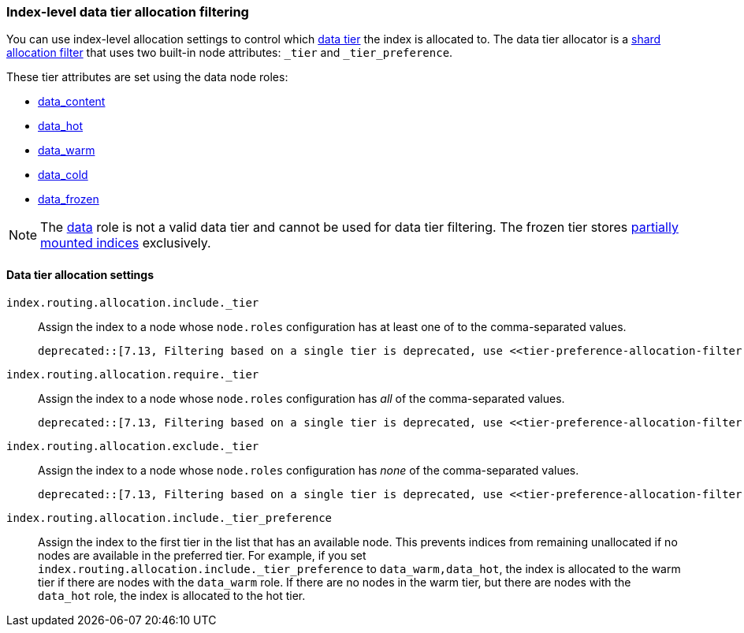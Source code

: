 [role="xpack"]
[[data-tier-shard-filtering]]
=== Index-level data tier allocation filtering

You can use index-level allocation settings to control which <<data-tiers, data tier>>
the index is allocated to. The data tier allocator is a
<<shard-allocation-filtering, shard allocation filter>> that uses two built-in
node attributes:  `_tier` and `_tier_preference`.

These tier attributes are set using the data node roles:

* <<data-content-node, data_content>>
* <<data-hot-node, data_hot>>
* <<data-warm-node, data_warm>>
* <<data-cold-node, data_cold>>
* <<data-frozen-node, data_frozen>>

NOTE: The <<data-node, data>> role is not a valid data tier and cannot be used
for data tier filtering. The frozen tier stores <<partially-mounted,partially
mounted indices>> exclusively.

[discrete]
[[data-tier-allocation-filters]]
==== Data tier allocation settings


`index.routing.allocation.include._tier`::

    Assign the index to a node whose `node.roles` configuration has at
    least one of to the comma-separated values.

    deprecated::[7.13, Filtering based on a single tier is deprecated, use <<tier-preference-allocation-filter,_tier_preference>> instead]

`index.routing.allocation.require._tier`::

    Assign the index to a node whose `node.roles` configuration has _all_
    of the comma-separated values.

    deprecated::[7.13, Filtering based on a single tier is deprecated, use <<tier-preference-allocation-filter,_tier_preference>> instead]

`index.routing.allocation.exclude._tier`::

    Assign the index to a node whose `node.roles` configuration has _none_ of the
    comma-separated values.

    deprecated::[7.13, Filtering based on a single tier is deprecated, use <<tier-preference-allocation-filter,_tier_preference>> instead]

[[tier-preference-allocation-filter]]
`index.routing.allocation.include._tier_preference`::

    Assign the index to the first tier in the list that has an available node.
    This prevents indices from remaining unallocated if no nodes are available
    in the preferred tier.
    For example, if you set `index.routing.allocation.include._tier_preference`
    to `data_warm,data_hot`, the index is allocated to the warm tier if there
    are nodes with the `data_warm` role. If there are no nodes in the warm tier,
    but there are nodes with the `data_hot` role, the index is allocated to
    the hot tier.
